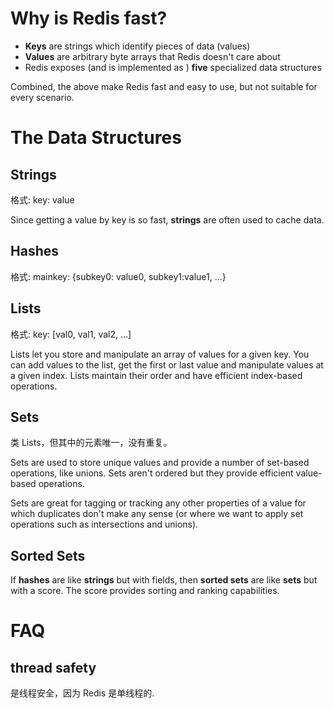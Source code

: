 * Why is Redis fast?
  + *Keys* are strings which identify pieces of data (values)
  + *Values* are arbitrary byte arrays that Redis doesn't care about
  + Redis exposes (and is implemented as ) *five* specialized data structures
 
  Combined, the above make Redis fast and easy to use, but not suitable for
  every scenario.
* The Data Structures
** Strings
   格式:
   key: value

   Since getting a value by key is so fast, *strings* are often used to cache
   data.
** Hashes
   格式:
   mainkey: {subkey0: value0, subkey1:value1, ...}
** Lists
   格式:
   key: [val0, val1, val2, ...]

   Lists let you store and manipulate an array of values for a given key. You
   can add values to the list, get the first or last value and manipulate
   values at a given index. Lists maintain their order and have efficient
   index-based operations.
** Sets
   类 Lists，但其中的元素唯一，没有重复。

   Sets are used to store unique values and provide a number of set-based
   operations, like unions. Sets aren't ordered but they provide efficient
   value-based operations.

   Sets are great for tagging or tracking any other properties of a value for
   which duplicates don't make any sense (or where we want to apply set
   operations such as intersections and unions).
** Sorted Sets
   If *hashes* are like *strings* but with fields, then *sorted sets* are like
   *sets* but with a score. The score provides sorting and ranking capabilities.
* FAQ
** thread safety
   是线程安全，因为 Redis 是单线程的.

